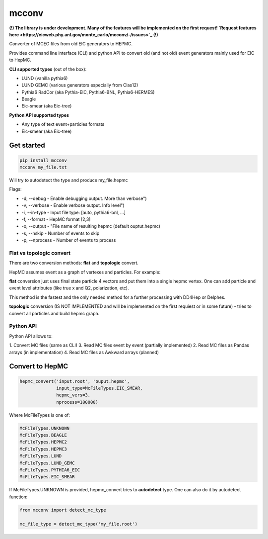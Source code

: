 mcconv
======

**(!) The library is under development.
Many of the features will be implemented on the first request!
`Request features here <https://eicweb.phy.anl.gov/monte_carlo/mcconv/-/issues>`_ (!)**

Converter of MCEG  files from old EIC generators to HEPMC.

Provides command line interface (CLI) and python API to convert old (and not old) event
generators mainly used for EIC to HepMC.

**CLI supported types** (out of the box):

- LUND (vanilla pythia6)
- LUND GEMC (various generators especially from Clas12)
- Pythia6 RadCor (aka Pythia-EIC, Pythia6-BNL, Pythia6-HERMES)
- Beagle
- Eic-smear (aka Eic-tree)

**Python API supported types**

- Any type of text event+particles formats
- Eic-smear (aka Eic-tree)

Get started
~~~~~~~~~~~


.. code:: bash

    pip install mcconv
    mcconv my_file.txt

Will try to autodetect the type and produce my_file.hepmc

Flags:

- -d, --debug - Enable debugging output. More than verbose")
- -v, --verbose - Enable verbose output. Info level")
- -i, --in-type - Input file type: [auto, pythia6-bnl, ...]
- -f, --format - HepMC format [2,3]
- -o, --output - "File name of resulting hepmc (default ouptut.hepmc)
- -s, --nskip - Number of events to skip
- -p, --nprocess - Number of events to process

Flat vs topologic convert
------------------------

There are two conversion methods: **flat** and **topologic** convert.

HepMC assumes event as a graph of vertexes and particles. For example:

.. code::
                          p7
    p1                   /
      \v1__p3      p5---v4
            \_v3_/       \
            /    \        p8
       v2__p4     \
      /            p6
    p2

**flat** conversion just uses final state particle 4 vectors and put them
into a single hepmc vertex. One can add particle and event level attributes
(like true x and Q2, polarization, etc).

This method is the fastest and the only needed method for a further processing
with DD4Hep or Delphes.


**topologic** conversion (IS NOT IMPLEMENTED and will be implemented on the first
requiest or in some future) - tries to convert all particles and build hepmc graph.



Python API
----------

Python API allows to:

1. Convert MC files (same as CLI)
3. Read MC files event by event (partially implemented)
2. Read MC files as Pandas arrays (in implementation)
4. Read MC files as Awkward arrays (planned)

Convert to HepMC
~~~~~~~~~~~~~~~~

.. code:: python

   hepmc_convert('input.root', 'ouput.hepmc',
                 input_type=McFileTypes.EIC_SMEAR,
                 hepmc_vers=3,
                 nprocess=100000)


Where McFileTypes is one of:

.. code:: python

    McFileTypes.UNKNOWN
    McFileTypes.BEAGLE
    McFileTypes.HEPMC2
    McFileTypes.HEPMC3
    McFileTypes.LUND
    McFileTypes.LUND_GEMC
    McFileTypes.PYTHIA6_EIC
    McFileTypes.EIC_SMEAR

If McFileTypes.UNKNOWN is provided, hepmc_convert tries to **autodetect** type.
One can also do it by autodetect function:

.. code:: python

    from mcconv import detect_mc_type

    mc_file_type = detect_mc_type('my_file.root')
